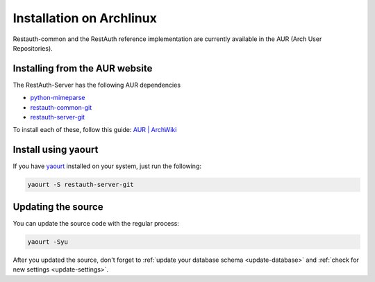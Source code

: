 Installation on Archlinux
=========================

Restauth-common and the RestAuth reference implementation are currently available in the AUR (Arch
User Repositories).

Installing from the AUR website
-------------------------------
The RestAuth-Server has the following AUR dependencies

* `python-mimeparse <https://aur.archlinux.org/packages.php?ID=43681>`_
* `restauth-common-git <https://aur.archlinux.org/packages.php?ID=58846>`_
* `restauth-server-git <https://aur.archlinux.org/packages.php?ID=58847>`_

To install each of these, follow this guide:
`AUR | ArchWiki <https://wiki.archlinux.org/index.php/AUR#Installing_packages>`_

Install using yaourt
--------------------
If you have `yaourt <https://wiki.archlinux.org/index.php/Yaourt>`_ installed on your system, just
run the following:

.. code-block:: bash
   
   yaourt -S restauth-server-git

.. _arch-update:

Updating the source
-------------------

You can update the source code with the regular process:

.. code-block:: bash

   yaourt -Syu

After you updated the source, don't forget to :ref:`update your database schema <update-database>`
and :ref:`check for new settings <update-settings>`.
